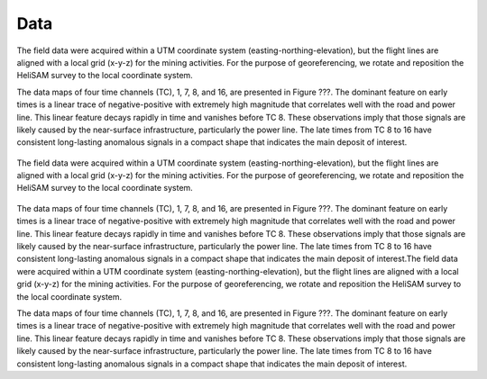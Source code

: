 .. _lalor_data:

Data
====

The field data were acquired within a UTM coordinate system (easting-northing-elevation), but the flight lines are aligned with a local grid (x-y-z) for the mining activities. For the purpose of georeferencing, we rotate and reposition the HeliSAM survey to the local coordinate system. 

The data maps of four time channels (TC), 1, 7, 8, and 16, are presented in Figure ???. The dominant feature on early times is a linear trace of negative-positive with extremely high magnitude that correlates well with the road and power line. This linear feature decays rapidly in time and vanishes before TC 8. These observations imply that those signals are likely caused by the near-surface infrastructure, particularly the power line. The late times from TC 8 to 16 have consistent long-lasting anomalous signals in a compact shape that indicates the main deposit of interest.

.. figure:: images/lalor_data.png
    :align: center
    :figwidth: 100%
    :name: fig_lalor_data

    The field data were acquired within a UTM coordinate system (easting-northing-elevation), but the flight lines are aligned with a local grid (x-y-z) for the mining activities. For the purpose of georeferencing, we rotate and reposition the HeliSAM survey to the local coordinate system. 


The data maps of four time channels (TC), 1, 7, 8, and 16, are presented in Figure ???. The dominant feature on early times is a linear trace of negative-positive with extremely high magnitude that correlates well with the road and power line. This linear feature decays rapidly in time and vanishes before TC 8. These observations imply that those signals are likely caused by the near-surface infrastructure, particularly the power line. The late times from TC 8 to 16 have consistent long-lasting anomalous signals in a compact shape that indicates the main deposit of interest.The field data were acquired within a UTM coordinate system (easting-northing-elevation), but the flight lines are aligned with a local grid (x-y-z) for the mining activities. For the purpose of georeferencing, we rotate and reposition the HeliSAM survey to the local coordinate system. 

The data maps of four time channels (TC), 1, 7, 8, and 16, are presented in Figure ???. The dominant feature on early times is a linear trace of negative-positive with extremely high magnitude that correlates well with the road and power line. This linear feature decays rapidly in time and vanishes before TC 8. These observations imply that those signals are likely caused by the near-surface infrastructure, particularly the power line. The late times from TC 8 to 16 have consistent long-lasting anomalous signals in a compact shape that indicates the main deposit of interest.




